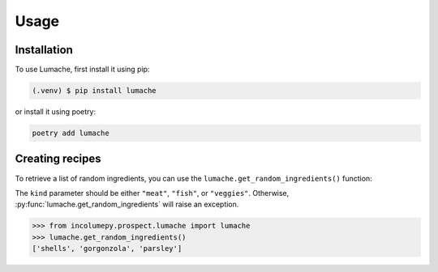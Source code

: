 Usage
=====

.. _installation:

Installation
------------

To use Lumache, first install it using pip:

.. code-block:: console

   (.venv) $ pip install lumache

or install it using poetry:

.. code-block:: console

   poetry add lumache

.. _creating_recipes:

Creating recipes
----------------

To retrieve a list of random ingredients,
you can use the ``lumache.get_random_ingredients()`` function:

.. py:function:: lumache.get_random_ingredients(kind=None)

   Return a list of random ingredients as strings.

   :param kind: Optional "kind" of ingredients.
   :type kind: list[str] or None
   :return: The ingredients list.
   :rtype: list[str]

The ``kind`` parameter should be either ``"meat"``, ``"fish"``,
or ``"veggies"``. Otherwise, :py:func:`lumache.get_random_ingredients`
will raise an exception.

.. py:exception:: lumache.InvalidKindError

   Raised if the kind is invalid.

.. py:function:: lumache.get_random_ingredients(kind=None)

   Return a list of random ingredients as strings.

   :param kind: Optional "kind" of ingredients.
   :type kind: list[str] or None
   :raise lumache.InvalidKindError: If the kind is invalid.
   :return: The ingredients list.
   :rtype: list[str]

>>> from incolumepy.prospect.lumache import lumache
>>> lumache.get_random_ingredients()
['shells', 'gorgonzola', 'parsley']
